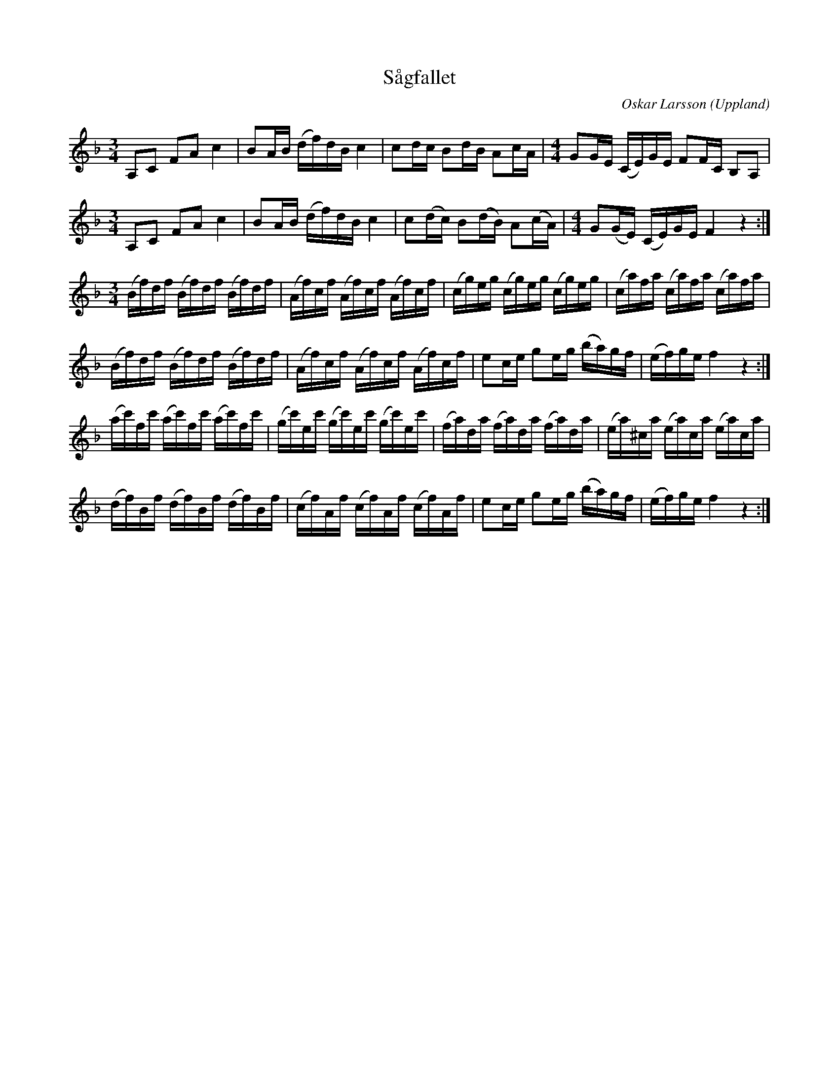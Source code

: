 %%abc-charset utf-8

X: 1
T: Sågfallet
C: Oskar Larsson
R: Polska
O: Uppland
B: Spela nyckelharpa 3 nr 44
N: Låtskrivaren är en nyckelharpsspelman från Uppsala född 1894.
M: 3/4
L: 1/16
K:F
A,2C2 F2A2 c4|B2AB (df)dB c4|c2dc B2dB A2cA|[M:4/4]G2GE (CE)GE F2FC B,2A,2|
M:3/4
A,2C2 F2A2 c4|B2AB (df)dB c4|c2(dc) B2(dB) A2(cA)|[M:4/4]G2(GE) (CE)GE F4 z4:|
M:3/4
(Bf)df (Bf)df (Bf)df|(Af)cf (Af)cf (Af)cf|(cg)eg (cg)eg (cg)eg|(ca)fa (ca)fa (ca)fa|
(Bf)df (Bf)df (Bf)df|(Af)cf (Af)cf (Af)cf|e2ce g2eg (ba)gf|(ef)ge f4 z4:|
(ac')fc' (ac')fc' (ac')fc'|(gc')ec' (gc')ec' (gc')ec'|(fa)da (fa)da (fa)da|(ea)^ca (ea)ca (ea)ca|
(df)Bf (df)Bf (df)Bf|(cf)Af (cf)Af (cf)Af|e2ce g2eg (ba)gf|(ef)ge f4 z4:|]

